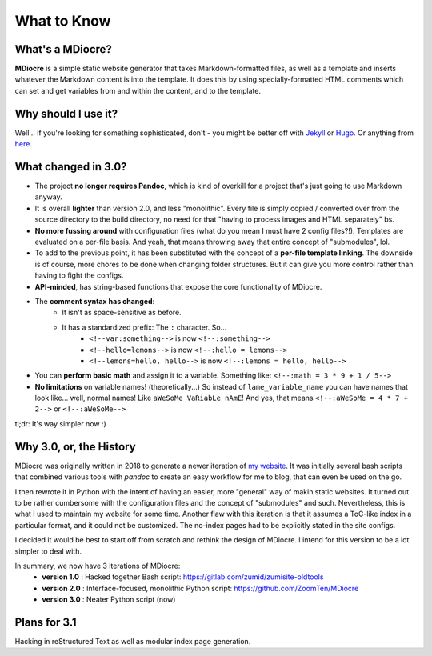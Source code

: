 What to Know
============

What's a MDiocre?
-----------------

**MDiocre** is a simple static website generator that takes Markdown-formatted files, as well as a template and inserts whatever the Markdown content is into the template. It does this by using specially-formatted HTML comments which can set and get variables from and within the content, and to the template.

Why should I use it?
--------------------

Well... if you're looking for something sophisticated, don't - you might be better off with `Jekyll <https://jekyllrb.com/>`_ or `Hugo <https://gohugo.io/>`_. Or anything from `here <https://www.staticgen.com>`_.

What changed in 3.0?
--------------------

* The project **no longer requires Pandoc**, which is kind of overkill for a project that's just going to use
  Markdown anyway.

* It is overall **lighter** than version 2.0, and less "monolithic". Every file is simply copied / converted over from the source directory to the build directory, no need for that "having to process images and HTML separately" bs.

* **No more fussing around** with configuration files (what do you mean I must have 2 config files?!). Templates are evaluated on a
  per-file basis. And yeah, that means throwing away that entire concept of
  "submodules", lol.

* To add to the previous point, it has been substituted with the concept of a **per-file template linking**. The downside is of course, more chores to be done when changing folder structures. But it can give you more control rather than having to fight the configs.

* **API-minded**, has string-based functions that expose the core functionality of MDiocre.

* The **comment syntax has changed**:
	* It isn't as space-sensitive as before.
	* It has a standardized prefix: The ``:`` character. So...
		* ``<!--var:something-->`` is now ``<!--:something-->``
		* ``<!--hello=lemons-->`` is now ``<!--:hello = lemons-->``
		* ``<!--lemons=hello, hello-->`` is now ``<!--:lemons = hello, hello-->``

* You can **perform basic math** and assign it to a variable. Something like: ``<!--:math = 3 * 9 + 1 / 5-->``

* **No limitations** on variable names! (theoretically...)
  So instead of ``lame_variable_name`` you can have names that look like... well,
  normal names! Like ``aWeSoMe VaRiabLe nAmE``! And yes, that means ``<!--:aWeSoMe = 4 * 7 + 2-->`` or ``<!--:aWeSoMe-->``

tl;dr: It's way simpler now :)

Why 3.0, or, the History
------------------------

MDiocre was originally written in 2018 to generate a newer iteration of `my website <https://zumi.neocities.org>`_. It was initially several bash scripts that combined various tools with `pandoc` to create an easy workflow for me to blog, that can even be used on the go.

I then rewrote it in Python with the intent of having an easier, more "general" way of makin static websites. It turned out to be rather cumbersome with the configuration files and the concept of "submodules" and such. Nevertheless, this is what I used to maintain my website for some time. Another flaw with this iteration is that it assumes a ToC-like index in a particular format, and it could not be customized. The no-index pages had to be explicitly stated in the site configs.

I decided it would be best to start off from scratch and rethink the design of MDiocre. I intend for this version to be a lot simpler to deal with.

In summary, we now have 3 iterations of MDiocre:
   * **version 1.0** : Hacked together Bash script: https://gitlab.com/zumid/zumisite-oldtools
   * **version 2.0** : Interface-focused, monolithic Python script: https://github.com/ZoomTen/MDiocre
   * **version 3.0** : Neater Python script (now)

Plans for 3.1
-------------
Hacking in reStructured Text as well as modular index page generation.
